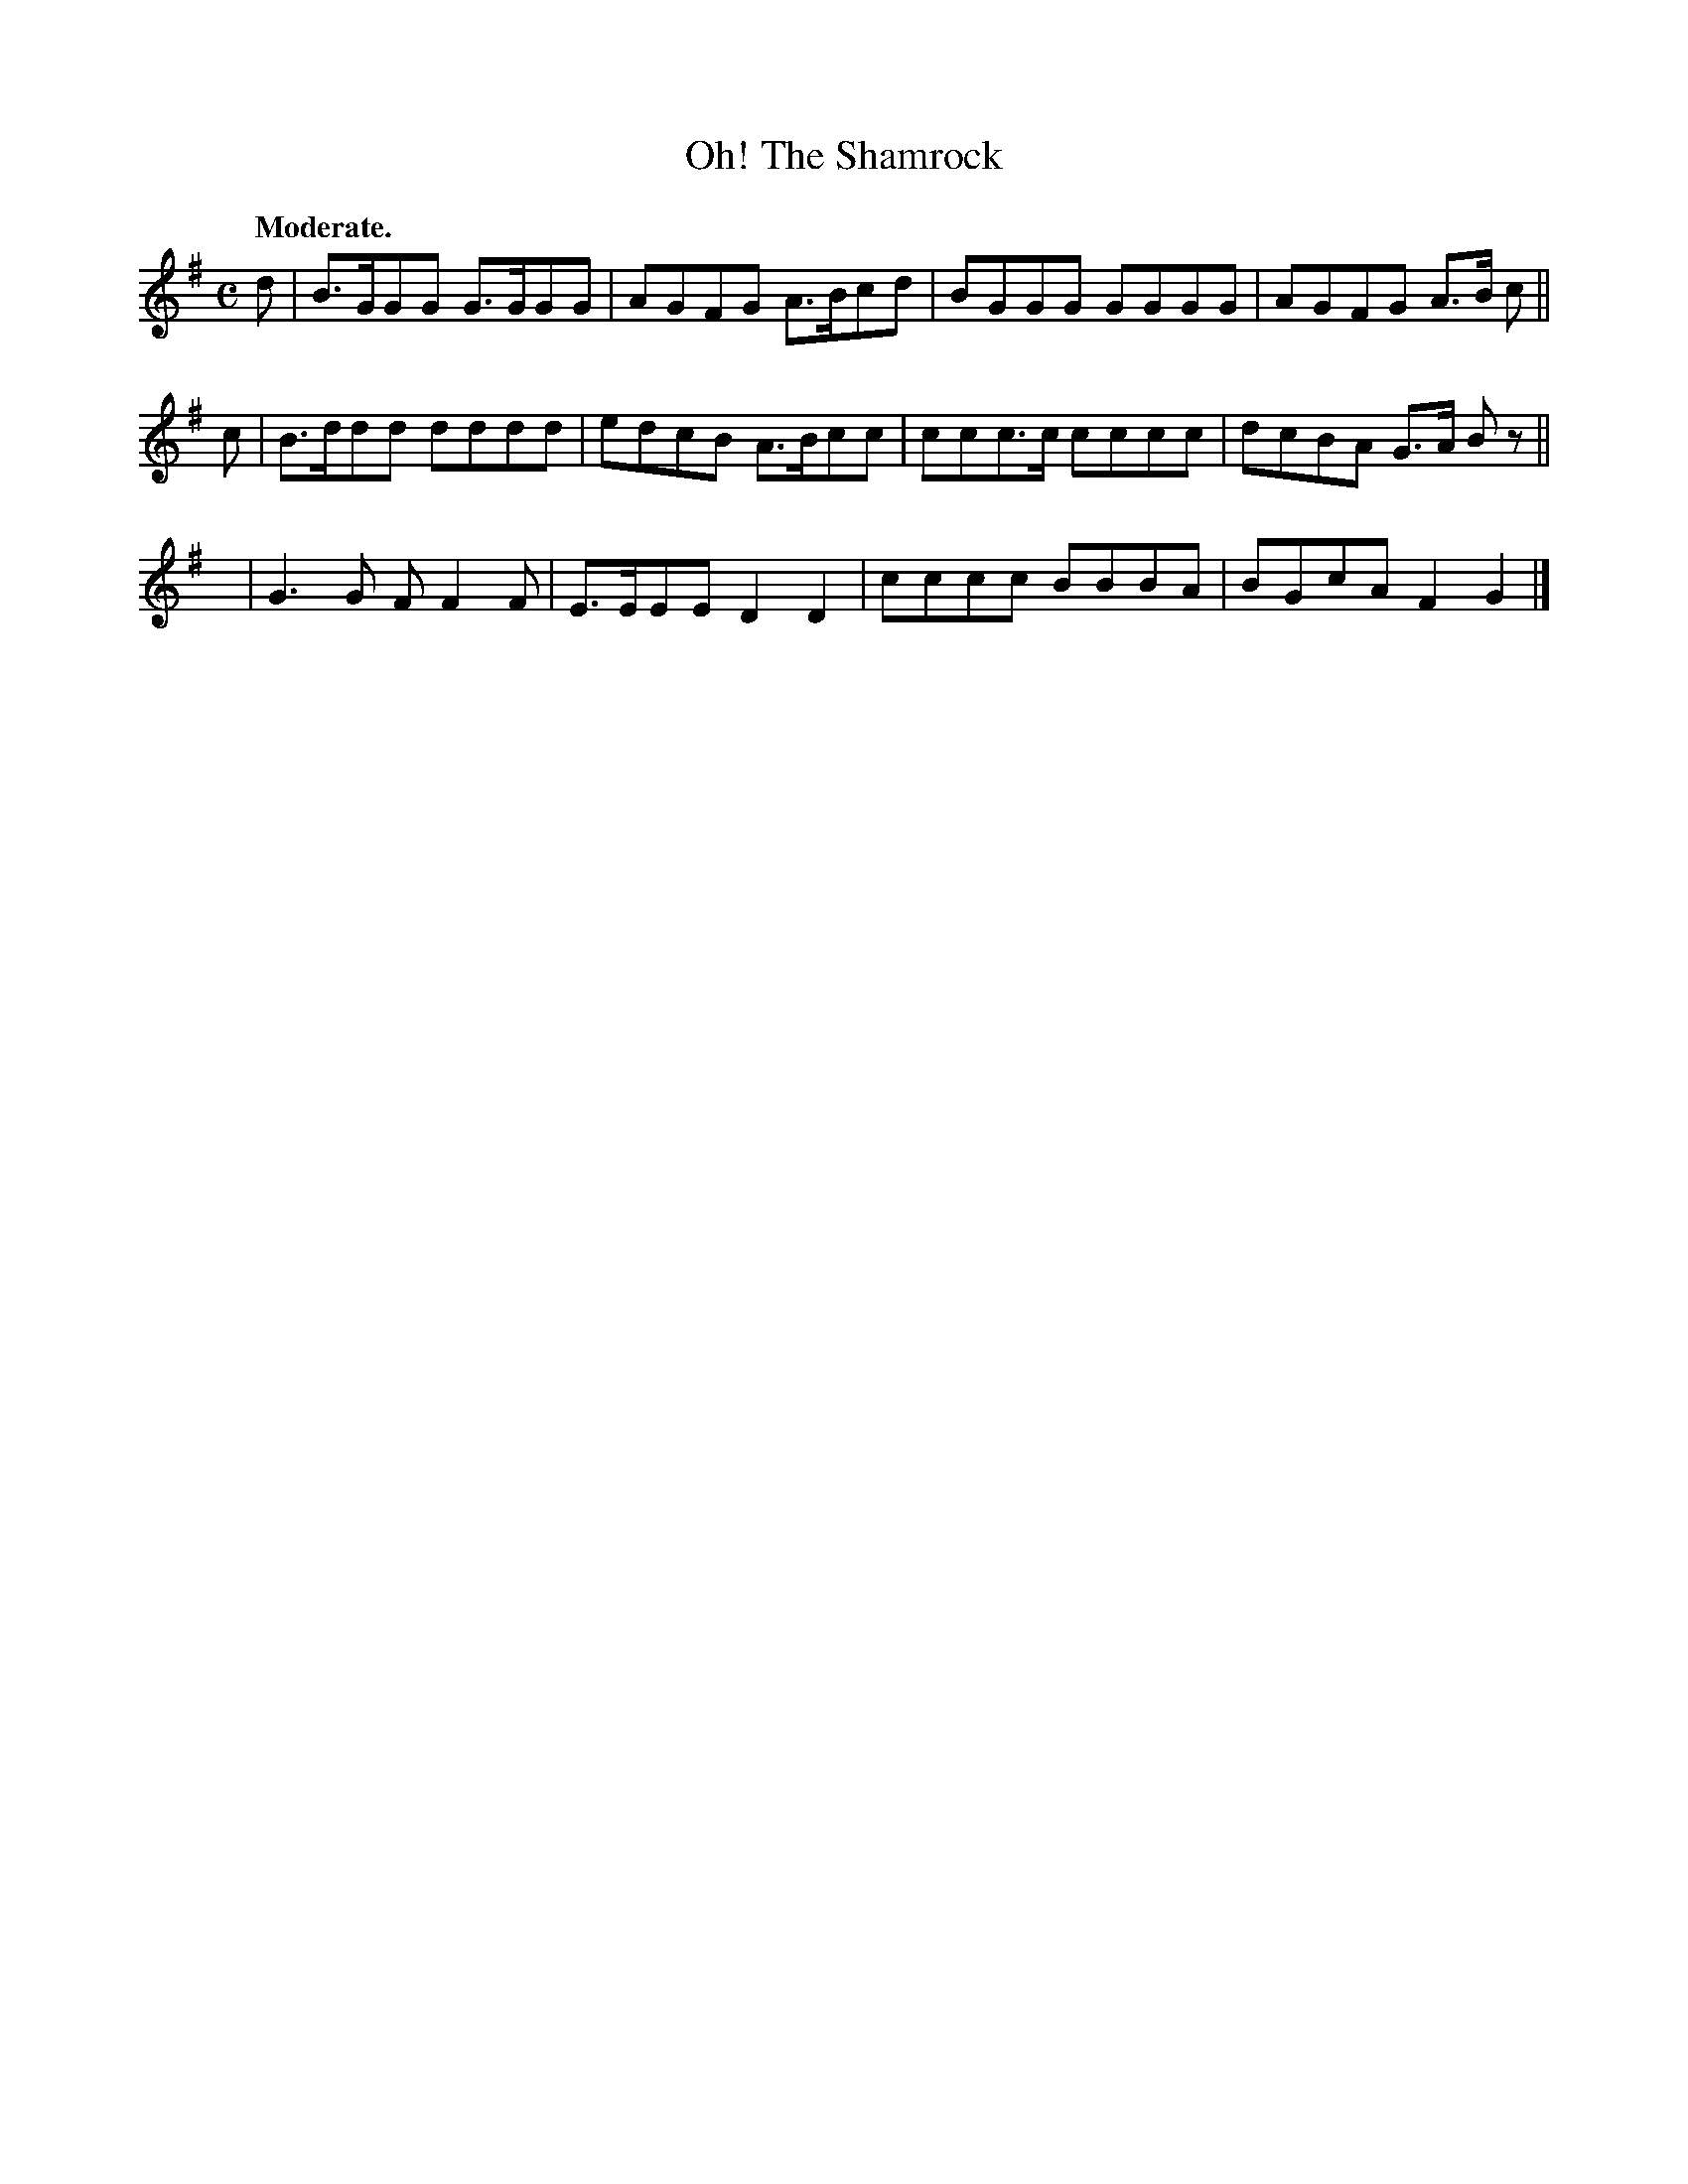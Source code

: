 X: 398
T: Oh! The Shamrock
R: air, reel
%S: s:3 b:12(4+4+4)
B: O'Neill's 1850 #398
Z: Chris Falt, cfalt@trytel.com
Q: "Moderate."
M: C
L: 1/8
K: G
d | B>GGG G>GGG | AGFG A>Bcd | BGGG  GGGG | AGFG A>B c ||
c | B>ddd dddd  | edcB A>Bcc | ccc>c cccc | dcBA G>A Bz ||
y | G3G   FF2F  | E>EEE D2D2 | cccc  BBBA | BGcA F2G2 |]
